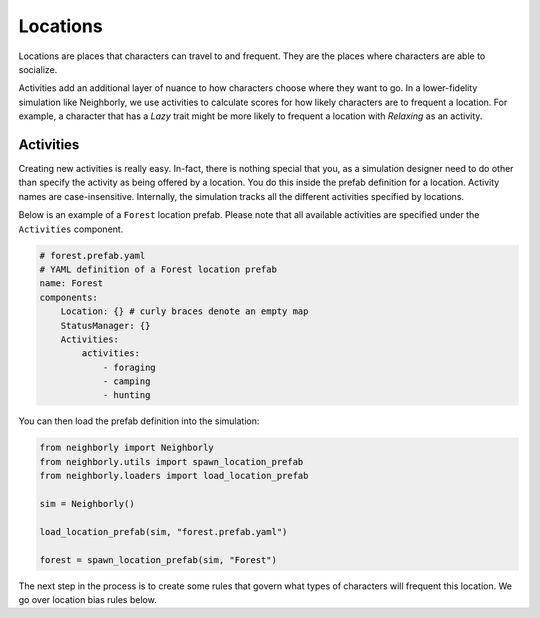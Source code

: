 Locations
=========

Locations are places that characters can travel to and frequent. They are the places
where characters are able to socialize. 

Activities add an additional layer of nuance to how characters choose where they want to
go. In a lower-fidelity simulation like Neighborly, we use activities to calculate scores
for how likely characters are to frequent a location. For example, a character that has
a *Lazy* trait might be more likely to frequent a location with *Relaxing* as an
activity.

Activities
----------

Creating new activities is really easy. In-fact, there is nothing special that you,
as a simulation designer need to do other than specify the activity as being offered
by a location. You do this inside the prefab definition for a location. Activity names
are case-insensitive. Internally, the simulation tracks all the different activities
specified by locations.

Below is an example of a ``Forest`` location prefab. Please note that all available
activities are specified under the ``Activities`` component.

.. code-block:: yaml

    # forest.prefab.yaml
    # YAML definition of a Forest location prefab
    name: Forest
    components:
        Location: {} # curly braces denote an empty map
        StatusManager: {}
        Activities:
            activities:
                - foraging
                - camping
                - hunting

You can then load the prefab definition into the simulation:

.. code-block:: python

    from neighborly import Neighborly
    from neighborly.utils import spawn_location_prefab
    from neighborly.loaders import load_location_prefab

    sim = Neighborly()

    load_location_prefab(sim, "forest.prefab.yaml")

    forest = spawn_location_prefab(sim, "Forest")

The next step in the process is to create some rules that govern what types of
characters will frequent this location. We go over location bias rules below.
